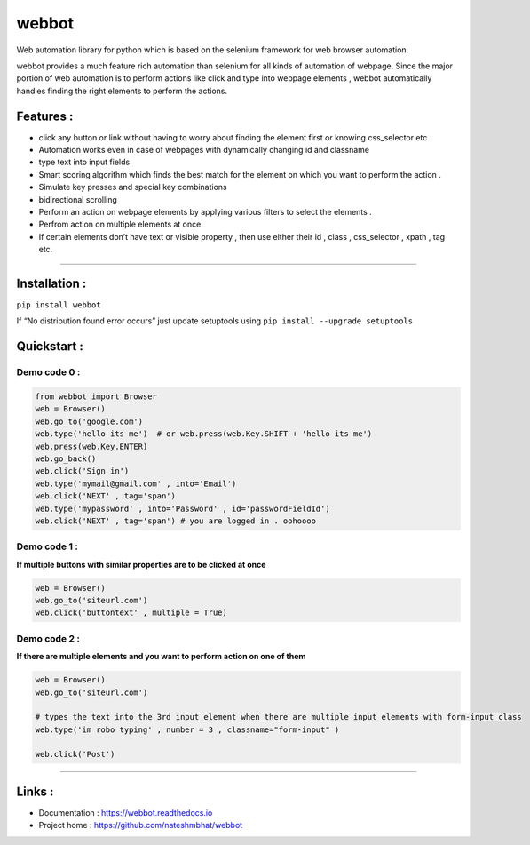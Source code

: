 webbot
======

Web automation library for python which is based on the selenium
framework for web browser automation.

webbot provides a much feature rich automation than selenium for all
kinds of automation of webpage. Since the major portion of web
automation is to perform actions like click and type into webpage
elements , webbot automatically handles finding the right elements to
perform the actions.

Features :
----------

-  click any button or link without having to worry about finding the
   element first or knowing css_selector etc
-  Automation works even in case of webpages with dynamically changing
   id and classname
-  type text into input fields
-  Smart scoring algorithm which finds the best match for the element on
   which you want to perform the action .
-  Simulate key presses and special key combinations
-  bidirectional scrolling
-  Perform an action on webpage elements by applying various filters to
   select the elements .
-  Perfrom action on multiple elements at once.
-  If certain elements don’t have text or visible property , then use
   either their id , class , css_selector , xpath , tag etc.

--------------

Installation :
--------------

``pip install webbot``

If “No distribution found error occurs” just update setuptools using
``pip install --upgrade setuptools``

Quickstart :
------------

Demo code 0 :
'''''''''''''

.. code:: python

   from webbot import Browser 
   web = Browser()
   web.go_to('google.com') 
   web.type('hello its me')  # or web.press(web.Key.SHIFT + 'hello its me')
   web.press(web.Key.ENTER)
   web.go_back()
   web.click('Sign in')
   web.type('mymail@gmail.com' , into='Email')
   web.click('NEXT' , tag='span')
   web.type('mypassword' , into='Password' , id='passwordFieldId')
   web.click('NEXT' , tag='span') # you are logged in . oohoooo

Demo code 1 :
'''''''''''''

**If multiple buttons with similar properties are to be clicked at
once**

.. code:: python

   web = Browser()
   web.go_to('siteurl.com')
   web.click('buttontext' , multiple = True)

Demo code 2 :
'''''''''''''

**If there are multiple elements and you want to perform action on one
of them**

.. code:: python

   web = Browser()
   web.go_to('siteurl.com')

   # types the text into the 3rd input element when there are multiple input elements with form-input class
   web.type('im robo typing' , number = 3 , classname="form-input" ) 

   web.click('Post')

--------------

Links :
-------

-  Documentation : https://webbot.readthedocs.io
-  Project home : https://github.com/nateshmbhat/webbot